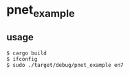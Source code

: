 * pnet_example
:PROPERTIES:
:CUSTOM_ID: pnet_example
:END:
** usage
:PROPERTIES:
:CUSTOM_ID: usage
:END:
#+begin_src shell
$ cargo build
$ ifconfig
$ sudo ./target/debug/pnet_example en7
#+end_src
